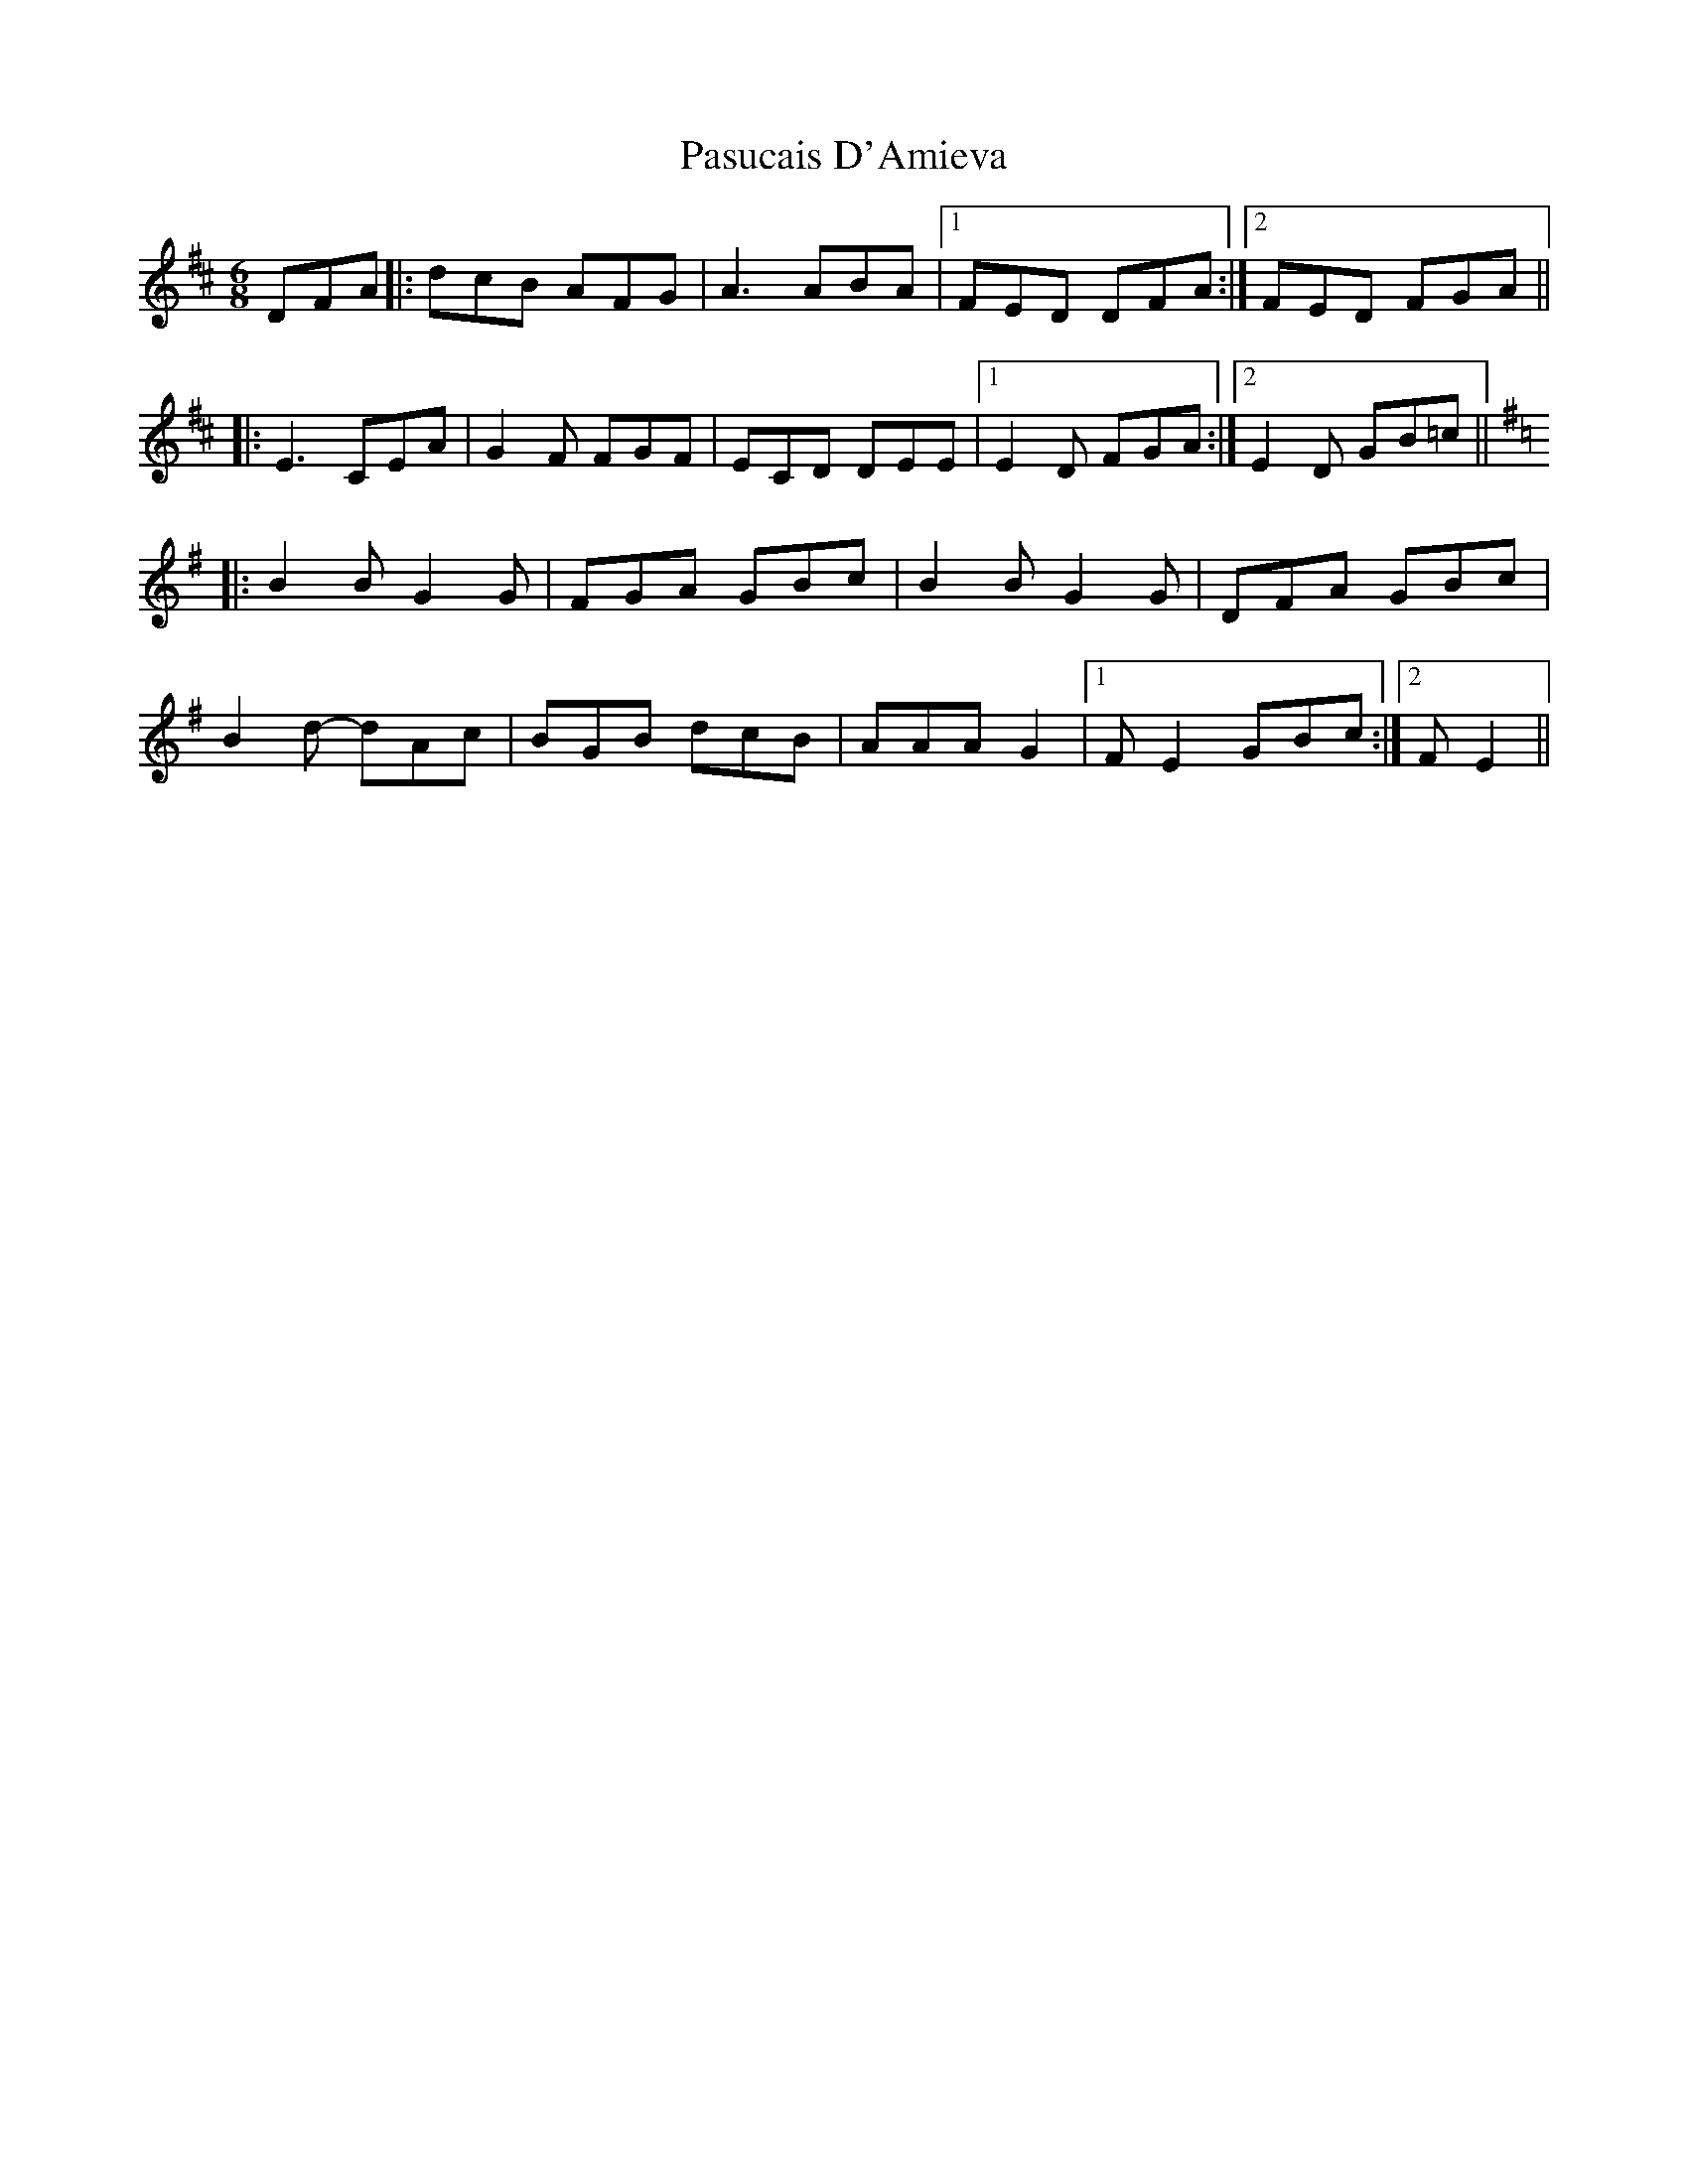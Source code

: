 X: 31707
T: Pasucais D'Amieva
R: jig
M: 6/8
K: Dmajor
DFA|:dcB AFG|A3 ABA|1 FED DFA:|2 FED FGA||
|:E3 CEA|G2 F FGF|ECD DEE|1 E2 D FGA:|2 E2 D GB=c||
K:Emin
|:B2 B G2 G|FGA GBc|B2 B G2 G|DFA GBc|
B2 d- dAc|BGB dcB|AAA G2|1 F E2 GBc:|2 F E2||

